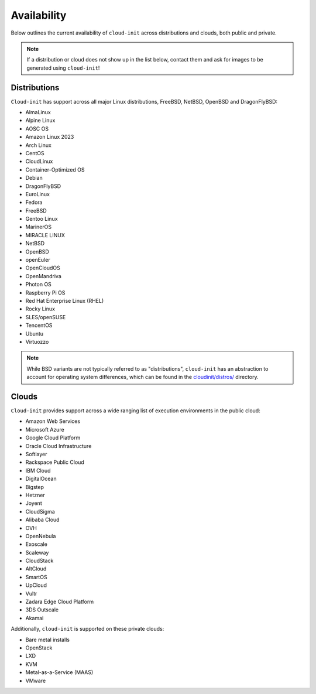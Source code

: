 .. _availability:

Availability
************

Below outlines the current availability of ``cloud-init`` across
distributions and clouds, both public and private.

.. note::

    If a distribution or cloud does not show up in the list below, contact
    them and ask for images to be generated using ``cloud-init``!

Distributions
=============

``Cloud-init`` has support across all major Linux distributions, FreeBSD,
NetBSD, OpenBSD and DragonFlyBSD:

- AlmaLinux
- Alpine Linux
- AOSC OS
- Amazon Linux 2023
- Arch Linux
- CentOS
- CloudLinux
- Container-Optimized OS
- Debian
- DragonFlyBSD
- EuroLinux
- Fedora
- FreeBSD
- Gentoo Linux
- MarinerOS
- MIRACLE LINUX
- NetBSD
- OpenBSD
- openEuler
- OpenCloudOS
- OpenMandriva
- Photon OS
- Raspberry Pi OS
- Red Hat Enterprise Linux (RHEL)
- Rocky Linux
- SLES/openSUSE
- TencentOS
- Ubuntu
- Virtuozzo

.. note::

    While BSD variants are not typically referred to as "distributions",
    ``cloud-init`` has an abstraction to account for operating system differences,
    which can be found in the `cloudinit/distros/ <https://github.com/canonical/cloud-init/tree/main/cloudinit/distros>`_ directory.

Clouds
======

``Cloud-init`` provides support across a wide ranging list of execution
environments in the public cloud:

- Amazon Web Services
- Microsoft Azure
- Google Cloud Platform
- Oracle Cloud Infrastructure
- Softlayer
- Rackspace Public Cloud
- IBM Cloud
- DigitalOcean
- Bigstep
- Hetzner
- Joyent
- CloudSigma
- Alibaba Cloud
- OVH
- OpenNebula
- Exoscale
- Scaleway
- CloudStack
- AltCloud
- SmartOS
- UpCloud
- Vultr
- Zadara Edge Cloud Platform
- 3DS Outscale
- Akamai

Additionally, ``cloud-init`` is supported on these private clouds:

- Bare metal installs
- OpenStack
- LXD
- KVM
- Metal-as-a-Service (MAAS)
- VMware
